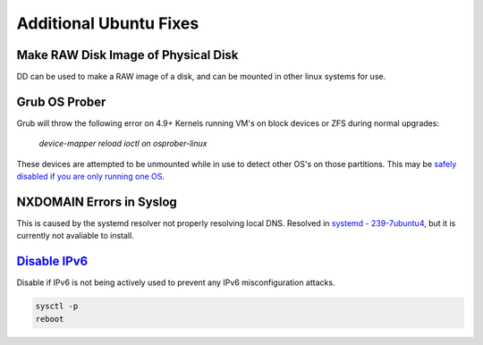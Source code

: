 .. _additional-ubuntu-fixes:

Additional Ubuntu Fixes
#######################

Make RAW Disk Image of Physical Disk
************************************
DD can be used to make a RAW image of a disk, and can be mounted in other linux
systems for use.

.. code-block:: bash
  :caption: `Copy disk block device`_ to a file.

  dd if=/dev/{BLOCK} of=/some/filesystem/{IMAGE}.raw bs=1M conv=noerror,sync status=progress

.. code-block:: bash
  :caption: `Mount RAW disk`_ image for use.

  losetup -f -P /some/filesystem/{IMAGE}.raw
  losetup -l
  mount /dev/loop0p1 /mnt/test/
  umount /dev/loop0p1
  losetup -d /dev/loop0

Grub OS Prober
**************
Grub will throw the following error on 4.9+ Kernels running VM's on block
devices or ZFS during normal upgrades:

.. pull-quote::
  *device-mapper reload ioctl on osprober-linux*

These devices are attempted to be unmounted while in use to detect other OS's on
those partitions. This may be `safely disabled if you are only running one OS`_.

.. code-block:: bash
  :caption: **0644 root root** ``/etc/default/grub``
  :lineno-start: 12
  :emphasize-lines: 1

  GRUB_DISABLE_OS_PROBER=true

.. code-block:: bash
  :caption: Update GRUB to apply changes and restart apt updates.

  update-grub
  apt update && apt upgrade

NXDOMAIN Errors in Syslog
*************************
This is caused by the systemd resolver not properly resolving local DNS.
Resolved in `systemd - 239-7ubuntu4`_, but it is currently not avaliable to
install.

.. code-block:: bash
  :caption: The workaround is to redirect the systemd resolver to the resolver
            specified from DHCP.

  mv /etc/resolv.conf /etc/resolv.conf.broken
  ls -s /etc/run/systemd/resolve/resolv.conf resolv.conf

.. _additional-ubuntu-fixes-disable-ipv6:

`Disable IPv6`_
***************
Disable if IPv6 is not being actively used to prevent any IPv6 misconfiguration
attacks.

.. code-block:: bash
  :caption: **0644 root root** ``/etc/sysctl.conf``

  net.ipv6.conf.all.disable_ipv6 = 1
  net.ipv6.conf.default.disable_ipv6 = 1
  net.ipv6.conf.lo.disable_ipv6 = 1

.. code-block:: bash

  sysctl -p
  reboot

.. _safely disabled if you are only running one OS: https://unix.stackexchange.com/questions/347466/debian-new-error-message-upgrading-kernel-to-4-9-reload-ioctl-error
.. _systemd - 239-7ubuntu4: https://bugs.launchpad.net/ubuntu/+source/systemd/+bug/1766969
.. _Mount RAW disk: https://blog.tinned-software.net/mount-raw-image-of-entire-disc/
.. _Copy disk block device: https://blog.tinned-software.net/mount-raw-image-of-entire-disc/
.. _Disable IPv6: https://www.linuxbabe.com/ubuntu/disable-ipv6-on-ubuntu
